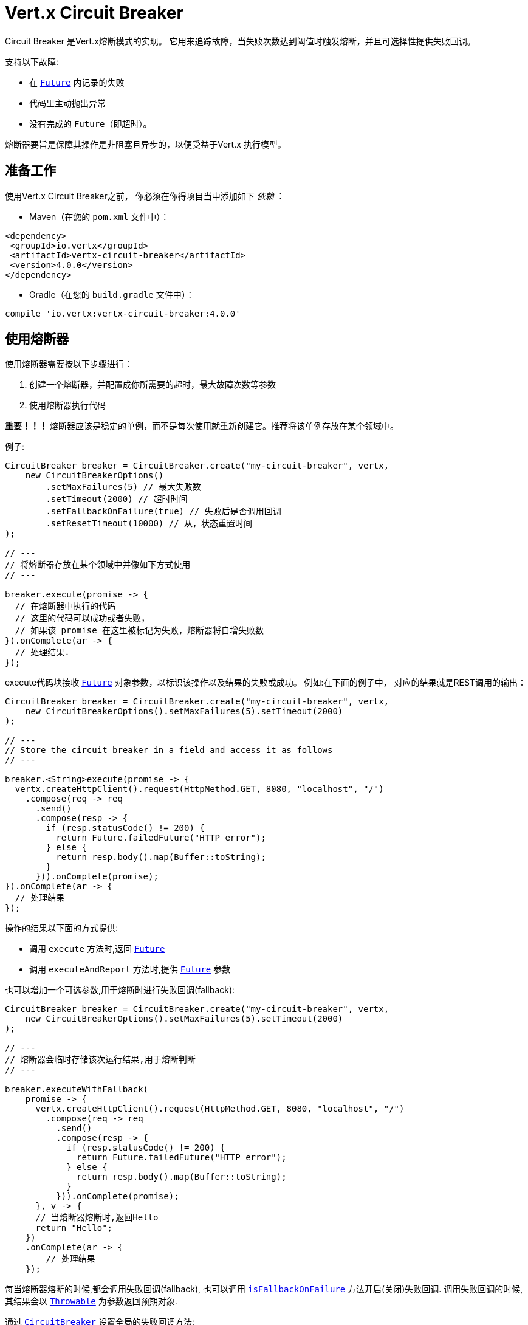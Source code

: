 = Vert.x Circuit Breaker

Circuit Breaker 是Vert.x熔断模式的实现。
它用来追踪故障，当失败次数达到阈值时触发熔断，并且可选择性提供失败回调。

支持以下故障:

* 在 `link:../../apidocs/io/vertx/core/Future.html[Future]` 内记录的失败
* 代码里主动抛出异常
* 没有完成的 `Future`（即超时）。

熔断器要旨是保障其操作是非阻塞且异步的，以便受益于Vert.x 执行模型。

[[_using_the_vert_x_circuit_breaker]]
== 准备工作

使用Vert.x Circuit Breaker之前，
你必须在你得项目当中添加如下  _依赖_ ：

* Maven（在您的 `pom.xml` 文件中）：

[source,xml,subs="+attributes"]
----
<dependency>
 <groupId>io.vertx</groupId>
 <artifactId>vertx-circuit-breaker</artifactId>
 <version>4.0.0</version>
</dependency>
----

* Gradle（在您的 `build.gradle` 文件中）：

[source,groovy,subs="+attributes"]
----
compile 'io.vertx:vertx-circuit-breaker:4.0.0'
----

[[_using_the_circuit_breaker]]
== 使用熔断器

使用熔断器需要按以下步骤进行：

1. 创建一个熔断器，并配置成你所需要的超时，最大故障次数等参数

2. 使用熔断器执行代码

**重要！！！** 熔断器应该是稳定的单例，而不是每次使用就重新创建它。推荐将该单例存放在某个领域中。

例子:

[source,java]
----
CircuitBreaker breaker = CircuitBreaker.create("my-circuit-breaker", vertx,
    new CircuitBreakerOptions()
        .setMaxFailures(5) // 最大失败数
        .setTimeout(2000) // 超时时间
        .setFallbackOnFailure(true) // 失败后是否调用回调
        .setResetTimeout(10000) // 从，状态重置时间
);

// ---
// 将熔断器存放在某个领域中并像如下方式使用
// ---

breaker.execute(promise -> {
  // 在熔断器中执行的代码
  // 这里的代码可以成功或者失败，
  // 如果该 promise 在这里被标记为失败，熔断器将自增失败数
}).onComplete(ar -> {
  // 处理结果.
});
----

execute代码块接收 `link:../../apidocs/io/vertx/core/Future.html[Future]` 
对象参数，以标识该操作以及结果的失败或成功。
例如:在下面的例子中，
对应的结果就是REST调用的输出：

[source,java]
----
CircuitBreaker breaker = CircuitBreaker.create("my-circuit-breaker", vertx,
    new CircuitBreakerOptions().setMaxFailures(5).setTimeout(2000)
);

// ---
// Store the circuit breaker in a field and access it as follows
// ---

breaker.<String>execute(promise -> {
  vertx.createHttpClient().request(HttpMethod.GET, 8080, "localhost", "/")
    .compose(req -> req
      .send()
      .compose(resp -> {
        if (resp.statusCode() != 200) {
          return Future.failedFuture("HTTP error");
        } else {
          return resp.body().map(Buffer::toString);
        }
      })).onComplete(promise);
}).onComplete(ar -> {
  // 处理结果
});
----

操作的结果以下面的方式提供:

* 调用 `execute` 方法时,返回 `link:../../apidocs/io/vertx/core/Future.html[Future]`
* 调用 `executeAndReport` 方法时,提供 `link:../../apidocs/io/vertx/core/Future.html[Future]` 参数

也可以增加一个可选参数,用于熔断时进行失败回调(fallback):

[source,java]
----
CircuitBreaker breaker = CircuitBreaker.create("my-circuit-breaker", vertx,
    new CircuitBreakerOptions().setMaxFailures(5).setTimeout(2000)
);

// ---
// 熔断器会临时存储该次运行结果,用于熔断判断
// ---

breaker.executeWithFallback(
    promise -> {
      vertx.createHttpClient().request(HttpMethod.GET, 8080, "localhost", "/")
        .compose(req -> req
          .send()
          .compose(resp -> {
            if (resp.statusCode() != 200) {
              return Future.failedFuture("HTTP error");
            } else {
              return resp.body().map(Buffer::toString);
            }
          })).onComplete(promise);
      }, v -> {
      // 当熔断器熔断时,返回Hello
      return "Hello";
    })
    .onComplete(ar -> {
        // 处理结果
    });
----

每当熔断器熔断的时候,都会调用失败回调(fallback), 也可以调用
`link:../../apidocs/io/vertx/circuitbreaker/CircuitBreakerOptions.html#isFallbackOnFailure--[isFallbackOnFailure]` 方法开启(关闭)失败回调.
调用失败回调的时候,其结果会以 `link:../../apidocs/java/lang/Throwable.html[Throwable]` 为参数返回预期对象.

通过 `link:../../apidocs/io/vertx/circuitbreaker/CircuitBreaker.html[CircuitBreaker]` 设置全局的失败回调方法:

[source,java]
----
CircuitBreaker breaker = CircuitBreaker.create("my-circuit-breaker", vertx,
    new CircuitBreakerOptions().setMaxFailures(5).setTimeout(2000)
).fallback(v -> {
  //  当熔断器熔断时将调用此处代码
  return "hello";
});

breaker.<String>execute(
    promise -> {
      vertx.createHttpClient().request(HttpMethod.GET, 8080, "localhost", "/")
        .compose(req -> req
          .send()
          .compose(resp -> {
            if (resp.statusCode() != 200) {
              return Future.failedFuture("HTTP error");
            } else {
              return resp.body().map(Buffer::toString);
            }
          })).onComplete(promise);
    });
----

[[_retries]]
== 重试

还可以通过 `link:../../apidocs/io/vertx/circuitbreaker/CircuitBreakerOptions.html#setMaxRetries-int-[setMaxRetries]`.
设置重试次数,如果你设置大于0的数值，失败的情况下会重试，直到重试次数等于该数值，如果其中一次重试成功，
那么会跳过剩下的重试。

*注意* 如果你设置最大重试次数 `maxRetries` 为2, 那么你得代码在失败的情况将会执行3次，三次分别为初次请求，2次重试。

在默认情况下超时时间(timeout)和重试次数(retries)为0,那么将会无延时的一直请求下去,这会导致调用服务负载增加
导致服务恢复时间延长。所以为了减少这种情况设置延时和重试次数。
方法 `link:../../apidocs/io/vertx/circuitbreaker/CircuitBreaker.html#retryPolicy-java.util.function.Function-[retryPolicy]`
用于设置重试策略。 该方法接收一个Function<Integer,Long>的函数体(传入参数为重试次数,返回具体超时时间,单位:毫秒),
允许用户定制更加复杂的延时策略(例如:带抖动的延时补偿)

下面是设置了重试策略的例子，重试超时时间与重试时间呈线指数增长。

[source,java]
----
CircuitBreaker breaker = CircuitBreaker.create("my-circuit-breaker", vertx,
  new CircuitBreakerOptions().setMaxFailures(5).setMaxRetries(5).setTimeout(2000)
).openHandler(v -> {
  System.out.println("Circuit opened");
}).closeHandler(v -> {
  System.out.println("Circuit closed");
}).retryPolicy(retryCount -> retryCount * 100L);

breaker.<String>execute(
  promise -> {
    vertx.createHttpClient().request(HttpMethod.GET, 8080, "localhost", "/")
      .compose(req -> req
        .send()
        .compose(resp -> {
          if (resp.statusCode() != 200) {
            return Future.failedFuture("HTTP error");
          } else {
            return resp.body().map(Buffer::toString);
          }
        })).onComplete(promise);
  });
----

[[_callbacks]]
== 回调

你可以配置熔断开路(OPEN)/闭路(CLOSE)时回调。

[source,java]
----
CircuitBreaker breaker = CircuitBreaker.create("my-circuit-breaker", vertx,
    new CircuitBreakerOptions().setMaxFailures(5).setTimeout(2000)
).openHandler(v -> {
  System.out.println("Circuit opened");
}).closeHandler(v -> {
  System.out.println("Circuit closed");
});

breaker.<String>execute(
    promise -> {
      vertx.createHttpClient().request(HttpMethod.GET, 8080, "localhost", "/")
        .compose(req -> req
          .send()
          .compose(resp -> {
            if (resp.statusCode() != 200) {
              return Future.failedFuture("HTTP error");
            } else {
              return resp.body().map(Buffer::toString);
            }
          })).onComplete(promise);
    });
----

当熔断器决定尝试复位的时候（ half-open 状态），我们也可以注册 `link:../../apidocs/io/vertx/circuitbreaker/CircuitBreaker.html#halfOpenHandler-io.vertx.core.Handler-[halfOpenHandler]` 的回调从而得到回调通知。

[[_event_bus_notification]]
== 事件总线通知

每当熔断器发生状态改变的时候,熔断器都会在事件总线上推送通知，总线通默认地址为：`vertx.circuit-breaker`。
当然这个也是可以配置的，调用方法
`link:../../apidocs/io/vertx/circuitbreaker/CircuitBreakerOptions.html#setNotificationAddress-java.lang.String-[setNotificationAddress]`. If `null` is
你可以设置总线通知地址。如果设置为 `null` 那么总线通知将被禁用。

每个总线通知都会包含一个 Json Object对象，该对象包括以下字段：

* `state` : 熔断器最新的状态（`OPEN`, `CLOSED`, `HALF_OPEN`）
* `name` : 熔断器的名称
* `failures` : 错误次数
* `node` : 节点标识 (如果事件总线并非运行在集群模式中，那么该值为：`local`)

[[_the_half_open_state]]
== 半开状态

当熔断器处于开路状态时，对其调用会立即失败，不会执行实际操作。经过适当的时间 (通过
`link:../../apidocs/io/vertx/circuitbreaker/CircuitBreakerOptions.html#setResetTimeout-long-[setResetTimeout]` 配置）,
熔断器决定是否恢复状态，此时进入半开启状态（half-open state）。在这种状态下，
允许下一次熔断器的调用实际调用如果成功，熔断器将复位并返回到关闭状态，
回归正常的模式；但是如果这次调用失败，则熔断器返回到熔断状态，直到下次半开状态。

[[_reported_exceptions]]
== 异常

异常状态:

* 当熔断器开路(OPEN)的情况,会抛出 `link:../../apidocs/io/vertx/circuitbreaker/OpenCircuitException.html[OpenCircuitException]` 异常
* 当操作超时的时候,会抛出 `link:../../apidocs/io/vertx/circuitbreaker/TimeoutException.html[TimeoutException]`

[[_pushing_circuit_breaker_metrics_to_the_hystrix_dashboard]]
== 将熔断器指标推送到Hystrix看板（Dashboard）

Netflix Hystrix带有一个看板（dashboard），用于显示熔断器的当前状态。 Vert.x 熔断器可以发布其指标（metric），以供Hystrix 仪表板使用。 Hystrix 仪表板需要一个发送指标的SSE流，
此流由 `link:../../apidocs/io/vertx/circuitbreaker/HystrixMetricHandler.html[HystrixMetricHandler]`
这个 Vert.x Web Handler 提供


[source,java]
----
CircuitBreaker breaker = CircuitBreaker.create("my-circuit-breaker", vertx);
CircuitBreaker breaker2 = CircuitBreaker.create("my-second-circuit-breaker", vertx);

// 创建 Vert.x Web 路由
Router router = Router.router(vertx);
// 注册指标Handler
router.get("/hystrix-metrics").handler(HystrixMetricHandler.create(vertx));

// / 创建HTTP服务器，并分配路由
vertx.createHttpServer()
  .requestHandler(router)
  .listen(8080);
----

在Hystrix 看板, 配置 stream url 地址,例如: `http://localhost:8080/metrics`. 现在就可以获取Vert.x的熔断器指标了。

*注意*：这些指标量是由 Vert.x Web Handler 使用 Event Bus 事件通知收集。
如您不想使用默认的通知地址，请在创建的时候设置。

[[_using_netflix_hystrix]]
== 使用 Netflix Hystrix

https://github.com/Netflix/Hystrix[Hystrix] 提供了熔断器模式的实现。可以在Vert.x中使用Hystrix提供的熔断器或组合使用。
本节介绍在Vert.x应用程序中使用Hystrix的技巧。

首先，您需要将Hystrix添加到你的依赖中。详细信息请参阅Hystrix页面。然后，您需要使用 Command 隔离“受保护的”调用。
您可以这样执行之：

[source, java]
----
HystrixCommand<String> someCommand = getSomeCommandInstance();
String result = someCommand.execute();
----

但是，代码执行是阻塞的，必须使用 `executeBlocking` 方法去执行，或者在Worker Verticle中调用：

[source, java]
----
HystrixCommand<String> someCommand = getSomeCommandInstance();
vertx.<String>executeBlocking(
future -> future.complete(someCommand.execute()),
ar -> {
// 回到Event Loop线程中
String result = ar.result();
}
);
----

如果你使用了Hystrix异步方法, 对应回调函数是不会在Vert.x的线程中执行的,因此我们必须在执行前保持上下的引用,
（使用 `link:../../apidocs/io/vertx/core/Vertx.html#getOrCreateContext--[getOrCreateContext]` 方法），
执行
`link:../../apidocs/io/vertx/core/Vertx.html#runOnContext-io.vertx.core.Handler-[runOnContext]` 方法将当前线程切换回Event Loop线程。
不这样做的话，您将失去Vert.x异步模型的优势，并且必须自行管理线程同步和执行顺序：

[source, java]
----
vertx.runOnContext(v -> {
    Context context = vertx.getOrCreateContext();
    HystrixCommand<String> command = getSomeCommandInstance();
    command.observe().subscribe(result -> {
        context.runOnContext(v2 -> {
            // 回到Vert.x Context下(Event Loop线程或Worker线程)
            String r = result;
        });
    });
});
----
